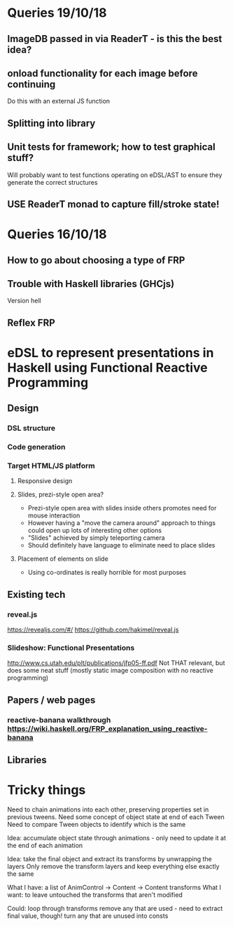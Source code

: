 * Queries 19/10/18
** ImageDB passed in via ReaderT - is this the best idea?
** onload functionality for each image before continuing
Do this with an external JS function
** Splitting into library
** Unit tests for framework; how to test graphical stuff?
Will probably want to test functions operating on eDSL/AST to ensure they generate the correct structures
** USE ReaderT monad to capture fill/stroke state!
* Queries 16/10/18
** How to go about choosing a type of FRP
** Trouble with Haskell libraries (GHCjs)
Version hell
** Reflex FRP
* eDSL to represent presentations in Haskell using Functional Reactive Programming
** Design
*** DSL structure
*** Code generation
*** Target HTML/JS platform
**** Responsive design
**** Slides, prezi-style open area?
- Prezi-style open area with slides inside others promotes need for mouse interaction
- However having a "move the camera around" approach to things could open up lots of interesting other options
- "Slides" achieved by simply teleporting camera
- Should definitely have language to eliminate need to place slides
**** Placement of elements on slide
- Using co-ordinates is really horrible for most purposes
** Existing tech
*** reveal.js 
[[https://revealjs.com/#/]]
[[https://github.com/hakimel/reveal.js]]
*** Slideshow: Functional Presentations
http://www.cs.utah.edu/plt/publications/jfp05-ff.pdf
Not THAT relevant, but does some neat stuff (mostly static image composition with no reactive programming)
** Papers / web pages
*** reactive-banana walkthrough https://wiki.haskell.org/FRP_explanation_using_reactive-banana
** Libraries
* Tricky things
Need to chain animations into each other, preserving properties set in previous tweens. 
Need some concept of object state at end of each Tween
Need to compare Tween objects to identify which is the same

Idea: accumulate object state through animations - only need to update it at the end of each animation

Idea: take the final object and extract its transforms by unwrapping the layers
Only remove the transform layers and keep everything else exactly the same

What I have: a list of AnimControl -> Content -> Content transforms
What I want: to leave untouched the transforms that aren't modified

Could: 
loop through transforms
remove any that are used - need to extract final value, though!
turn any that are unused into consts 

